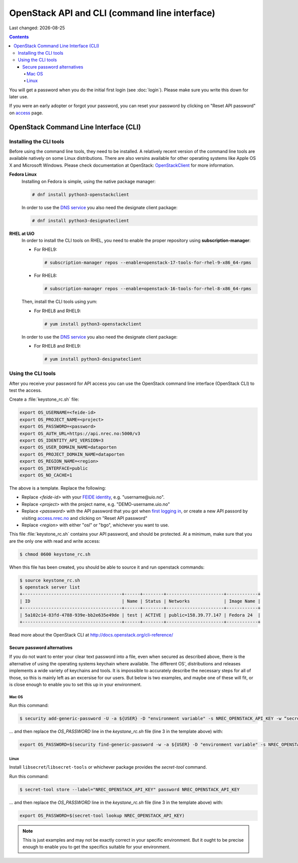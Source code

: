 .. |date| date::

OpenStack API and CLI (command line interface)
==============================================

Last changed: |date|

.. contents::

.. _access: https://access.nrec.no

You will get a password when you do the initial first login
(see :doc:`login`). Please make sure you write this down for later
use.

If you were an early adopter or forgot your password, you can
reset your password by clicking on "Reset API password" on access_ page.

OpenStack Command Line Interface (CLI)
--------------------------------------

.. _OpenStackClient: https://docs.openstack.org/python-openstackclient/stein/

Installing the CLI tools
~~~~~~~~~~~~~~~~~~~~~~~~

.. _DNS service: dns.html

Before using the command line tools, they need to be installed. A
relatively recent version of the command line tools are available
natively on some Linux distributions. There are also versins available for
other operating systems like Apple OS X and Microsoft Windows. Please
check documentation at OpenStack: `OpenStackClient`_ for more information.

**Fedora Linux**
  Installing on Fedora is simple, using the native package manager:

  .. code-block:: console

    # dnf install python3-openstackclient

  In order to use the `DNS service`_ you also need the designate
  client package:

  .. code-block:: console

    # dnf install python3-designateclient


**RHEL at UiO**
  In order to install the CLI tools on RHEL, you need to enable the
  proper repository using **subscription-manager**:

  * For RHEL9:

    .. code-block:: console

      # subscription-manager repos --enable=openstack-17-tools-for-rhel-9-x86_64-rpms

  * For RHEL8:

    .. code-block:: console

      # subscription-manager repos --enable=openstack-16-tools-for-rhel-8-x86_64-rpms

  Then, install the CLI tools using yum:

  * For RHEL8 and RHEL9:

    .. code-block:: console

      # yum install python3-openstackclient

  In order to use the `DNS service`_ you also need the designate
  client package:

  * For RHEL8 and RHEL9:

    .. code-block:: console

      # yum install python3-designateclient


Using the CLI tools
~~~~~~~~~~~~~~~~~~~

.. _first logging in: http://docs.nrec.no/login.html#first-time-login
.. _access.nrec.no: https://access.nrec.no/
.. _FEIDE identity: https://minside.dataporten.no

After you receive your password for API access you can use the OpenStack
command line interface (OpenStack CLI) to test the access.

Create a :file:`keystone_rc.sh` file:

.. code-block:: bash

  export OS_USERNAME=<feide-id>
  export OS_PROJECT_NAME=<project>
  export OS_PASSWORD=<password>
  export OS_AUTH_URL=https://api.nrec.no:5000/v3
  export OS_IDENTITY_API_VERSION=3
  export OS_USER_DOMAIN_NAME=dataporten
  export OS_PROJECT_DOMAIN_NAME=dataporten
  export OS_REGION_NAME=<region>
  export OS_INTERFACE=public
  export OS_NO_CACHE=1

The above is a template. Replace the following:

* Replace *<feide-id>* with your `FEIDE identity`_, e.g. "username\@uio.no".
* Replace *<project>* with the project name,
  e.g. "DEMO-username.uio.no"
* Replace *<password>* with the API password that you got when `first
  logging in`_, or create a new API passord by visiting
  `access.nrec.no`_ and clicking on "Reset API password"
* Replace *<region>* with either "osl" or "bgo", whichever you want to
  use.

This file :file:`keystone_rc.sh` contains your API password, and
should be protected. At a minimum, make sure that you are the only one
with read and write access:

.. code-block:: console

  $ chmod 0600 keystone_rc.sh

When this file has been created, you should be able to source it and
run openstack commands:

.. code-block:: console

  $ source keystone_rc.sh
  $ openstack server list
  +--------------------------------------+------+--------+----------------------+------------+
  | ID                                   | Name | Status | Networks             | Image Name |
  +--------------------------------------+------+--------+----------------------+------------+
  | 5a102c14-83fd-4788-939e-bb2e635e49de | test | ACTIVE | public=158.39.77.147 | Fedora 24  |
  +--------------------------------------+------+--------+----------------------+------------+

Read more about the OpenStack CLI at http://docs.openstack.org/cli-reference/

Secure password alternatives
\\\\\\\\\\\\\\\\\\\\\\\\\\\\

If you do not want to enter your clear text password into a file, even when
secured as described above, there is the alternative of using the operating
systems keychain where available. The different OS', distributions and releases
implements a wide variety of keychains and tools. It is impossible to accurately
describe the necessary steps for all of those, so this is mainly left as an
excersise for our users. But below is two examples, and maybe one of these will
fit, or is close enough to enable you to set this up in your environment.


Mac OS
''''''

Run this command:

.. code-block:: console

  $ security add-generic-password -U -a ${USER} -D "environment variable" -s NREC_OPENSTACK_API_KEY -w “secret"

... and then replace the `OS_PASSWORD` line in the *keystone_rc.sh* file (line 3
in the template above) with:

.. code-block:: bash

  export OS_PASSWORD=$(security find-generic-password -w -a ${USER} -D "environment variable" -s NREC_OPENSTACK_API_KEY)


Linux
'''''

Install ``libsecret``/``libsecret-tools`` or whichever package provides the
`secret-tool` command.

Run this command:

.. code-block:: console

  $ secret-tool store --label="NREC_OPENSTACK_API_KEY" password NREC_OPENSTACK_API_KEY

... and then replace the `OS_PASSWORD` line in the *keystone_rc.sh* file (line 3
in the template above) with:

.. code-block:: bash

  export OS_PASSWORD=$(secret-tool lookup NREC_OPENSTACK_API_KEY)


.. NOTE::
   This is just examples and may not be exactly correct in your specific
   environment. But it ought to be precise enough to enable you to get the
   specifics suitable for your environment.
